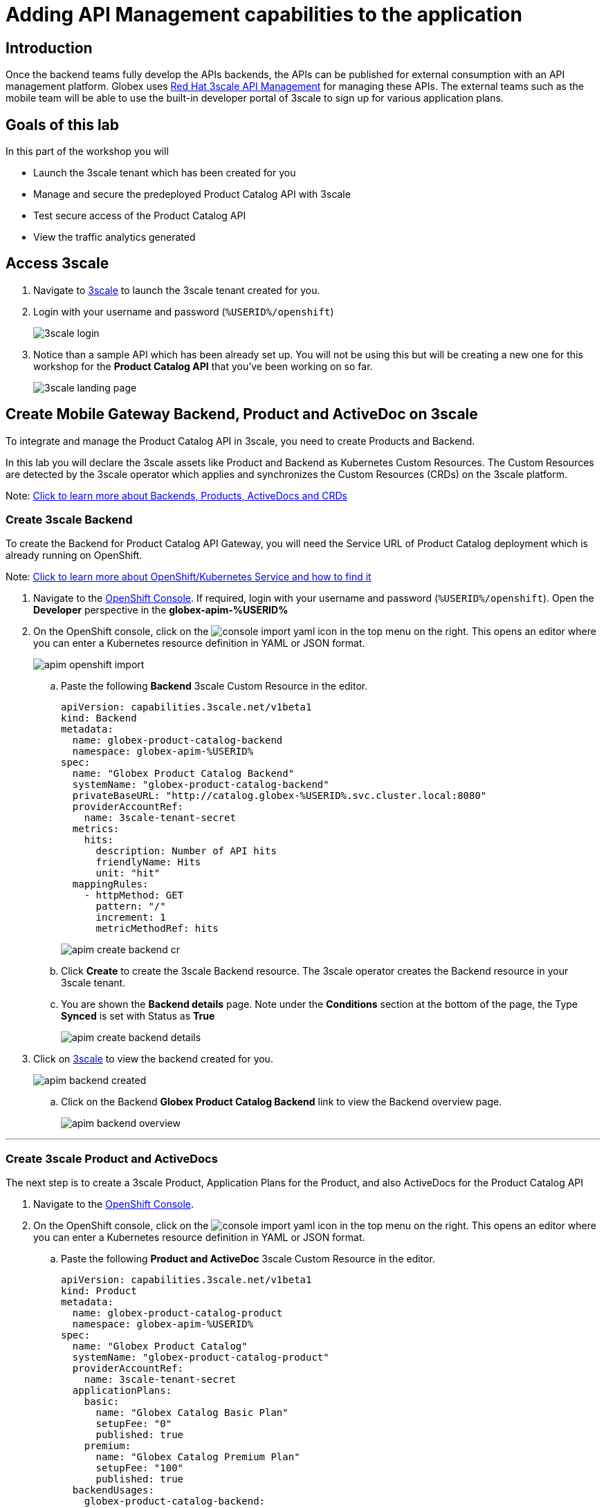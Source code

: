 :imagesdir: ../assets/images

= Adding API Management capabilities to the application

== Introduction

Once the backend teams fully develop the APIs backends, the APIs can be published for external consumption with an API management platform. Globex uses https://www.redhat.com/en/technologies/jboss-middleware/3scale[Red Hat 3scale API Management,role=external,window=product_page] for managing these APIs. The external teams such as the mobile team will be able to use the built-in developer portal of 3scale to sign up for various application plans. 

== Goals of this lab
In this part of the workshop you will 

* Launch the 3scale tenant which has been created for you
* Manage and secure the predeployed Product Catalog API with 3scale
* Test secure access of the Product Catalog API
* View the traffic analytics generated

== Access 3scale
. Navigate to https://3scale-%USERID%-admin.%SUBDOMAIN%[3scale^,window=3scale] to launch the 3scale tenant created for you.
. Login with your username and password (`%USERID%/openshift`)
+
image:3scale-login.png[] 
. Notice than a sample API which has been already set up. You will not be using this but will be creating a new one for this workshop for the *Product Catalog API* that you've been working on so far.
+
image:3scale-landing-page.png[]


[#3scale-definitions]
== Create Mobile Gateway Backend, Product and ActiveDoc on 3scale

To integrate and manage the Product Catalog API in 3scale, you need to create Products and Backend. 

In this lab you will declare the 3scale assets like Product and Backend as Kubernetes Custom Resources. The Custom Resources are detected by the 3scale operator which applies and synchronizes the Custom Resources (CRDs) on the 3scale platform.

Note: <<appendix.adoc#3scale-definitions, Click to learn more about Backends, Products, ActiveDocs and CRDs>>

[#create-backend]
=== Create 3scale Backend

To create the Backend for Product Catalog API Gateway, you will need the Service URL of Product Catalog deployment which is already running on OpenShift. +

Note: <<appendix.adoc#openshift-service, Click to learn more about OpenShift/Kubernetes Service and how to find it>>

. Navigate to the link:https://console-openshift-console.%SUBDOMAIN%/topology/ns/globex-apim-%USERID%?view=graph[OpenShift Console^,role=external,window=console]. If required, login with your username and password (`%USERID%/openshift`). Open the *Developer* perspective in the *globex-apim-%USERID%* 
. On the OpenShift console, click on the image:console-import-yaml.png[] icon in the top menu on the right. This opens an editor where you can enter a Kubernetes resource definition in YAML or JSON format.
+
image:apim-openshift-import.png[]
+
.. Paste the following *Backend* 3scale Custom Resource in the editor.
+
[.console-input]
[source,yaml]
----
apiVersion: capabilities.3scale.net/v1beta1
kind: Backend
metadata:
  name: globex-product-catalog-backend
  namespace: globex-apim-%USERID%
spec:
  name: "Globex Product Catalog Backend"
  systemName: "globex-product-catalog-backend"
  privateBaseURL: "http://catalog.globex-%USERID%.svc.cluster.local:8080"
  providerAccountRef:
    name: 3scale-tenant-secret
  metrics:
    hits:
      description: Number of API hits
      friendlyName: Hits
      unit: "hit"
  mappingRules:
    - httpMethod: GET
      pattern: "/"
      increment: 1
      metricMethodRef: hits

----
+
image:apim-create-backend-cr.png[] 
+
.. Click *Create* to create the 3scale Backend resource. The 3scale operator creates the Backend resource in your 3scale tenant. 
.. You are shown the *Backend details* page. Note under the *Conditions* section at the bottom of the page, the Type *Synced* is set with Status as *True*
+
image:apim-create-backend-details.png[] 
. Click on https://3scale-%USERID%-admin.%SUBDOMAIN%[3scale^,window=3scale] to view the backend created for you.
+
image:apim-backend-created.png[] 
+
.. Click on the Backend *Globex Product Catalog Backend* link to view the Backend overview page.
+
image:apim-backend-overview.png[] 


---

[#3scale-product]
=== Create 3scale Product and ActiveDocs
The next step is to create a 3scale Product, Application Plans for the Product, and also ActiveDocs for the Product Catalog API

. Navigate to the link:https://console-openshift-console.%SUBDOMAIN%/topology/ns/globex-%USERID%?view=graph[OpenShift Console^,role=external,window=console]. 
. On the OpenShift console, click on the image:console-import-yaml.png[] icon in the top menu on the right. This opens an editor where you can enter a Kubernetes resource definition in YAML or JSON format.
.. Paste the following *Product and ActiveDoc* 3scale Custom Resource in the editor.
+
[.console-input]
[source,yaml]
----
apiVersion: capabilities.3scale.net/v1beta1
kind: Product
metadata:
  name: globex-product-catalog-product
  namespace: globex-apim-%USERID%
spec:
  name: "Globex Product Catalog"
  systemName: "globex-product-catalog-product"
  providerAccountRef:
    name: 3scale-tenant-secret
  applicationPlans:
    basic:
      name: "Globex Catalog Basic Plan"
      setupFee: "0"
      published: true
    premium:
      name: "Globex Catalog Premium Plan"
      setupFee: "100"
      published: true
  backendUsages:
    globex-product-catalog-backend:
      path: /

---
kind: ActiveDoc
apiVersion: capabilities.3scale.net/v1beta1
metadata:
  name: globex-product-catalog-activedoc
  namespace: globex-apim-%USERID%
spec:
  activeDocOpenAPIRef:
    url: "https://service-registry-%USERID%.%SUBDOMAIN%/apis/registry/v2/groups/globex/artifacts/ProductCatalogAPI"
  published: true
  name: globex-product-catalog-activedoc
  providerAccountRef:
    name: 3scale-tenant-secret
  productSystemName: globex-product-catalog-product
    
----
+
image:apim-prod-activedoc-cr.png[] 
.. Click *Create* to create the 3scale resources, and the 3scale operator creates these resources in your 3scale tenant
+
image:apim-prod-activedoc-created.png[]
. Click on https://3scale-%USERID%-admin.%SUBDOMAIN%[3scale^,window=3scale] to view the Product and ActiveDoc created for you
+
image:apim-prod-created.png[] 
. Click on the Product *Globex Product Catalog* link to view the overview page. Note that the *Backends* and the *Published Application Plans* that you created have been attached to the Product.
+
image:apim-prod-overview.png[] 

+
. Click on *ActiveDocs* link on the left hand navigation
+
image:apim-prod-activedocs.png[] 
+
.. Click on the *globex-product-catalog-activedoc* ActiveDoc to view the API
+
image:apim-activedoc-view.png[]

[#apicast]
. Before you can start accessing the Product Catalog API, you must promote the APIcast configuration as below. +
+
Note: <<appendix.adoc#apicast, Click to learn more about APIcast>>

. From https://3scale-%USERID%-admin.%SUBDOMAIN%[3scale homepage^,window=3scale], under the Products section, click on *Globex Product Catalog* to view the Product's overview page.
. From the left hand menu, navigate to *Integration* > *Configuration*
+
image:apim-prod-integ-config.png[]
. Under *APIcast Configuration*, click *Promote to v.x Staging APICast* to promote the APIcast configurations.
+
image::apim-promote-staging.png[]
. Similarly click *Promote to v.x Production APICast* 
+
image::apim-promote-prod.png[]


== Create an Application for the default account

. Navigate to https://3scale-%USERID%-admin.apps.cluster-vxhmd.sandbox1011.opentlc.com/buyers/accounts[Audience section^, window=3scale] of 3scale from the the top menu bar
+
image:apim-audeince-menu.png[] 
. You will be shown the *Accounts > Listing* page showing a default *Developer* account that has already been created.
+
image:apim-developer-account.png[]
. Click on *Developer* to view the Developer Account details. 
.. Click on the *+++<u>1 Application</u>+++* link on the top of the page
+
image:apim-dev-acc-details.png[]
. The existing list of applications associated with this Developer user is displayed. 
.. Note that there is already a default application which has been associated with this user. 
.. Click *Create Application* button
+
image:apim-create-app.png[]
. Choose/Enter the following details in the *Create Application* page:
* Product
+
[.console-input]
[source,yaml]
----
Globex Product Catalog
----
* Application plan
+
[.console-input]
[source,yaml]
----
Globex Catalog Basic Plan
----
* Name
+
[.console-input]
[source,yaml]
----
product-catalog-basic
----
* Description
+
[.console-input]
[source,yaml]
----
Globex Product Catalog - Basic App
----

+
image:apim-new-app-data.png[]
. Click the *Create Application* button.
. You can see the *product-catalog-basic* application details now as shown below.
+
image:apim-create-app-success.png[]
. Make a note of the `User Key` that is displayed under the *API Credentials* section as highlighted in the above screenshot. This will be used while making calls to the API.

[NOTE]
====
Note: In real life, developers will create Applications from the integrated 3scale Developer Portal.
====

{empty}

---

== Test Product Catalog API Access

To test the secure access of this API, you will use a simple Angular application which reads from the Product Catalog API endpoint and displays it on the browser.

. Navigate to the link:https://console-openshift-console.%SUBDOMAIN%/topology/ns/globex-apim-%USERID%?view=graph[OpenShift Console,role=external,window=console] to access the *globex-apim-%USERID%* namespace in it.
. Click on the *Open URL* icon highlighted in the screenshot below to view the Angular mobile application.
+
image:apim-launch-mobile.png[]
. You will see an empty page because the application is not configured to talk to the Product Catalog API yet. In the next steps you will configure the app to connect with the Product Catalog API.
+
image:apim-mobile-empty.png[]
. From the OpenShift console that you have already opened, click on *globex-mobile* as highlighted below to view the *Deployment* details.
+
image:apim-namespace.png[]
. In the deployment panel, click on the Deployment *globex-mobile* to navigate to the Deployment details page.
+
image:apim-mobile-deployment-panel.png[]
. Click on the *Environment* tab from the Deployment details page.
+
image:apim-mobile-deployment-details.png[]
. Note that there are two variables with values `replace-me`. You will need to update these variables which will need to be fetched from 3scale. +
. Update the 2 placeholders as instructed below
+
image:apim-mobile-env.png[]
. *GLOBEX_PRODUCT_CATALOG_API*: We will use the Staging APICast URL of the *Globex Product Catalog* created in 3scale. 
* Launch https://3scale-%USERID%-admin.%SUBDOMAIN%[3scale Dashboard^,window=3scale], and click on *Globex Product Catalog* link to view the Product Details
* Next navigate to *Integration > Configuration* from the left hand navigation, and copy the URL show under *Staging APIcast* section
+
image:apim-staging-url.png[]
+
* Paste the URL copied in the above step into the globex-mobile Deployment's Environment variable *GLOBEX_PRODUCT_CATALOG_API*
+
image:apim-staging-url-pasted.png[]
. *USER_KEY*: This is the API Credentials that you were provided when you signed up for an Application Plan
** Click https://3scale-%USERID%-admin.%SUBDOMAIN%/p/admin/applications[Applications^,window=3scale] to view the list *Applications for Developer* account, and click on *product-catalog-basic* application.
+
image:apim-developer-applications.png[]
** Copy the *User Key* as show in this page
+
image:apim-user-key-var.png[]
** Paste this into the Deployment Environment variable *USER_KEY*
+
image:apim-user-key-pasted.png[]
. The globex-mobile Deployment's Environment values should look similar to this. Click on *Save* button at the bottom of the page. 
+
image:apim-mobile-env-complete.png[]

. A new pod will be automatically created with the new endpoint and user_key, and the application is ready to be tested. 
.. Click on the Pod tab to view the creation of a new pod. You will need to be quick or you may miss the pod creation :)
+
image:apim-mobile-new-pod.png[]
. Launch https://globex-mobile-globex-apim-%USERID%.%SUBDOMAIN%[Globex Mobile^,window=mobile] to view the products in a browser. It may take a couple of seconds for the data to load.
+
image:apim-mobile-browser-view.png[]


== View Traffic Analytics
. Refresh the https://globex-mobile-globex-apim-%USERID%.%SUBDOMAIN%[Globex Mobile^,window=mobile] page a few times to generate traffic.
. Navigate to https://3scale-%USERID%-admin.%SUBDOMAIN%[3scale Dashboard^,window=3scale], and click on *globex-product-catalog-product* to view the Product Details
. Click on the *Analytics -> Traffic* link on the left hand side menu. You will see the *Hits* details. 
. This section provides insights in terms of the number of hits for the product and other traffic analysis details as well.
+
image:apim-traffic.png[]
 

== Summary

Congratulations! You have reached the end of the *Manage and secure APIs with OpenShift API Management* module of this workshop. You learnt about the various aspects of API Lifecycle management using a gamut of technologies including Red Hat build of Apicurio Registry, Red Hat 3scale API Management, Apicurio design and Microcks. 

To learn more about click https://developers.redhat.com/topics/api-management[API Management, window=_blank]
